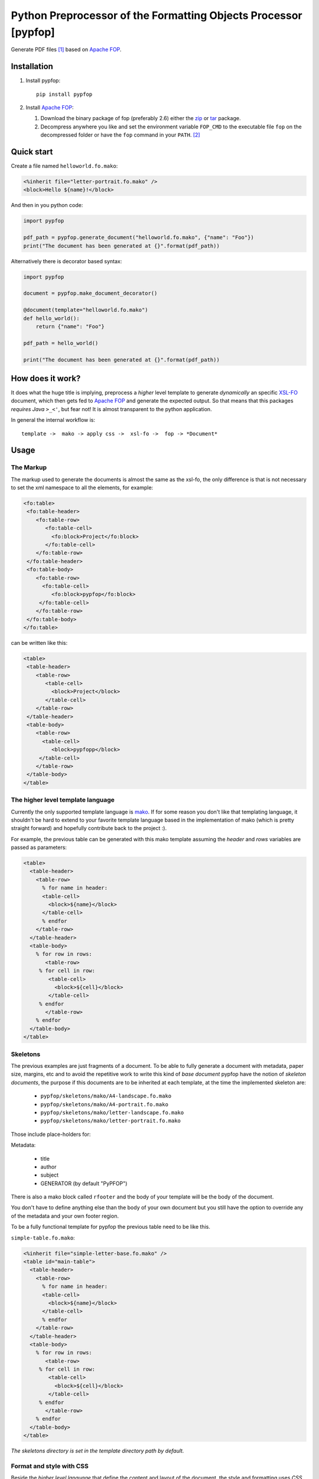 .. -*- rst -*-

Python Preprocessor of the Formatting Objects Processor [pypfop]
================================================================

Generate PDF files [1]_ based on `Apache FOP`_.

Installation
------------

1. Install pypfop::

    pip install pypfop

2. Install `Apache FOP`_:

   #. Download the binary package of fop (preferably 2.6) either the  zip_ or tar_ package.
   #. Decompress anywhere you like and set the environment variable ``FOP_CMD``
      to the executable file ``fop`` on the decompressed folder or have the ``fop`` command
      in your ``PATH``. [2]_

Quick start
-----------

Create a file named ``helloworld.fo.mako``:

.. code-block:: mako

  <%inherit file="letter-portrait.fo.mako" />
  <block>Hello ${name}!</block>


And then in you python code:

.. code-block:: python

  import pypfop

  pdf_path = pypfop.generate_document("helloworld.fo.mako", {"name": "Foo"})
  print("The document has been generated at {}".format(pdf_path))

Alternatively there is decorator based syntax:

.. code-block:: python

   import pypfop

   document = pypfop.make_document_decorator()

   @document(template="helloworld.fo.mako")
   def hello_world():
       return {"name": "Foo"}

   pdf_path = hello_world()

   print("The document has been generated at {}".format(pdf_path))


How does it work?
-----------------

It does what the huge title is implying, preprocess a *higher* level template
to generate *dynamically* an specific `XSL-FO`_ document, which then gets
fed to `Apache FOP`_ and generate the expected output. So that means that
this packages *requires Java*  ``>_<'``, but fear not! It is almost transparent
to the python application.

In general the internal workflow is::

    template ->  mako -> apply css ->  xsl-fo ->  fop -> *Document*



Usage
-----

The Markup
^^^^^^^^^^

The markup used to generate the documents is almost the same as the xsl-fo,
the only difference is that is not necessary to set the xml namespace to all
the elements, for example:

.. code-block:: xml

  <fo:table>
   <fo:table-header>
      <fo:table-row>
         <fo:table-cell>
           <fo:block>Project</fo:block>
         </fo:table-cell>
      </fo:table-row>
   </fo:table-header>
   <fo:table-body>
      <fo:table-row>
        <fo:table-cell>
           <fo:block>pypfop</fo:block>
       </fo:table-cell>
      </fo:table-row>
   </fo:table-body>
  </fo:table>

can be written like this:

.. code-block:: xml

  <table>
   <table-header>
      <table-row>
         <table-cell>
           <block>Project</block>
         </table-cell>
      </table-row>
   </table-header>
   <table-body>
      <table-row>
        <table-cell>
           <block>pypfopp</block>
       </table-cell>
      </table-row>
   </table-body>
  </table>


The higher level template language
^^^^^^^^^^^^^^^^^^^^^^^^^^^^^^^^^^

Currently the only supported template language is mako_. If for
some reason you don't like that templating language, it shouldn't be
hard to extend to your favorite template language based in the implementation
of mako (which is pretty straight forward) and hopefully contribute back
to the project :).

For example, the previous table can be generated with this mako template
assuming the `header` and `rows` variables are passed as parameters:


.. code-block:: mako

    <table>
      <table-header>
        <table-row>
          % for name in header:
          <table-cell>
            <block>${name}</block>
          </table-cell>
          % endfor
        </table-row>
      </table-header>
      <table-body>
        % for row in rows:
           <table-row>
         % for cell in row:
            <table-cell>
              <block>${cell}</block>
            </table-cell>
         % endfor
           </table-row>
        % endfor
      </table-body>
    </table>


Skeletons
^^^^^^^^^

The previous examples are just fragments of a document. To be able to fully
generate a document with metadata, paper size, margins, etc and to avoid the
repetitive work to write this kind of *base document* pypfop have the notion of
*skeleton documents*, the purpose if this documents are to be inherited at each
template, at the time the implemented skeleton are:

 - ``pypfop/skeletons/mako/A4-landscape.fo.mako``
 - ``pypfop/skeletons/mako/A4-portrait.fo.mako``
 - ``pypfop/skeletons/mako/letter-landscape.fo.mako``
 - ``pypfop/skeletons/mako/letter-portrait.fo.mako``


Those include place-holders for:

Metadata:

 - title
 - author
 - subject
 - GENERATOR (by default "PyPFOP")

There is also a  mako block called ``rfooter`` and the body of your template will
be the body of the document.

You don't have to define anything else than the body of your own document but you
still have the option to override any of the metadata and your own footer region.

To be a fully functional template for pypfop the previous table need to be like this.


``simple-table.fo.mako``:

.. code-block:: mako

    <%inherit file="simple-letter-base.fo.mako" />
    <table id="main-table">
      <table-header>
        <table-row>
          % for name in header:
          <table-cell>
            <block>${name}</block>
          </table-cell>
          % endfor
        </table-row>
      </table-header>
      <table-body>
        % for row in rows:
           <table-row>
         % for cell in row:
            <table-cell>
              <block>${cell}</block>
            </table-cell>
         % endfor
           </table-row>
        % endfor
      </table-body>
    </table>


*The skeletons directory is set in the template directory path by default.*


Format and style with CSS
^^^^^^^^^^^^^^^^^^^^^^^^^

Beside the *higher level language* that define the content and layout of
the document, the style and formatting uses *CSS*, to be more specific it
can parse the rules that cssutils_ support, which are a very good subset
of CSS2 and CSS3, for example it support things like ``:nth-child(X)``
and ``@import url(XX)``.

The properties that can be set are the same as in the specification of xsl-fo,
check out the section of `About XSL-FO syntax`_, with the only exception
that you can use classes as selectors, xsl-fo does not support the
``class`` attribute, the pypfop parser is going to look for the
``class`` attribute then substitute with the specific style and then remove
the ``class`` attribute.

For example I could define the style for the previous table in three files.

*simple_table.css*:

.. code-block:: css

    @import url("general.css");
    @import url("colors.css");

    #main-table > table-header > table-row{
        text-align: center;
        font-weight: bold;
    }

    #main-table > table-header table-cell{
        padding: 2mm 0 0mm;
    }


*general.css*:

.. code-block:: css

    flow[flow-name="xsl-region-body"] {
        font-size: 10pt;
        font-family: Helvetica;
    }

*colors.css*:

.. code-block:: css

    #main-table> table-body > table-row > table-cell:first-child{
        color: red;
    }
    #main-table> table-body > table-row > table-cell:nth-child(2){
        color: blue;
    }
    #main-table> table-body > table-row > table-cell:nth-child(3){
        color: cyan;
    }
    #main-table> table-body > table-row > table-cell:last-child{
        color: green;
    }


Generate the document
^^^^^^^^^^^^^^^^^^^^^

There are a few different ways to generate a document.


Single function call
%%%%%%%%%%%%%%%%%%%%

.. code-block:: python

  import pypfop

  params = {
     'header': ['Project', 'Website', 'Language', 'Notes'],
     'rows': [
       ('pypfop', 'https://github.com/cyraxjoe/pypfop',
        'Python', 'Abstraction on top of Apache FOP'),
       ('Apache FOP', 'https://xmlgraphics.apache.org/fop/',
       'Java', '')
     ]
  }

  doc_path = pypfop.generate_document(
      "sample-table.fo.mako",
      params,
      "simple_table.css"
  ) # returns the path of the generated file.

  print(doc_path)



Decorator based
%%%%%%%%%%%%%%%

.. code-block:: python

  import pypfop

  document = pypfop.make_document_decorator()

  @document("simple-table.fo.mako", "simple_table.css")
  def simple_table():
      return {
         'header': ['Project', 'Website', 'Language', 'Notes'],
         'rows': [
           ('pypfop', 'https://github.com/cyraxjoe/pypfop',
            'Python', 'Abstraction on top of Apache FOP'),
           ('Apache FOP', 'https://xmlgraphics.apache.org/fop/',
           'Java', '')
         ]
       }

  doc_path = simple_table() # returns the path of the generated file.

  print(doc_path)



Explicit construction
%%%%%%%%%%%%%%%%%%%%%%

.. code-block:: python

  import pypfop
  import pypfop.templates.mako

  tfactory = pypfop.templates.mako.Factory()
  params = {
    'header': ['Project', 'Website', 'Language', 'Notes'],
    'rows': [
      ('pypfop', 'https://github.com/cyraxjoe/pypfop',
       'Python', 'Abstraction on top of Apache FOP'),
      ('Apache FOP', 'https://xmlgraphics.apache.org/fop/', 'Java', '')
    ]
  }
  doc_gen = pypfop.DocumentGenerator(tfactory('simple-table.fo.mako'), 'simple_table.css')
  doc_path = doc_gen.generate(params) # returns the path of the generated file.
  print(doc_path)


Supported document formats
^^^^^^^^^^^^^^^^^^^^^^^^^^

In the previous example we didn't define the output of the ``Document`` in
that case the default output of ``pdf`` is used, but the supported outputs
are the almost the same as in `Apache FOP output formats`_.

 - pdf
 - rtf
 - tiff
 - png
 - pcl
 - ps
 - txt


The output format can be set in any of the supported methods:

.. code-block:: python

  # simple function call
  pypfop.generate_document(
      "sample-table.fo.mako", "simple_table.css", out_format='rtf'
  )

  # decorator based
  @document("simple-table.fo.mako", "simple_table.css", out_format='rtf')
  def simple_table(): ...


  # explicit method
  doc_gen.generate(params, out_format='rtf')


About XSL-FO syntax
^^^^^^^^^^^^^^^^^^^

As you may have already noticed, it is required to know how to format xsl-fo
documents which in most part are very similar to the HTML counterparts
(except that anything needs to be in ``block`` tags), two of the best reference
that I could find online is in the `XML Bible`_ and the `Data 2 Type tutorial`_.

How about a CSS pre-processor and base generic styles?
^^^^^^^^^^^^^^^^^^^^^^^^^^^^^^^^^^^^^^^^^^^^^^^^^^^^^^

I'm looking to add support for less_ or something similar and try to generalize
the styling of fonts, colors, tables, etc. Very much in the *bootstrap* sense
of the things. If you are interested in something similar we can join forces
and build something nice.

Why!
----

The project used to be part of a larger project of one of my clients,
on which I decide early on that I will *only use python 3*, terrible decision
if you want to generate pdf files easily or at least at the time (2012 I believe?)
when the `Report Lab PDF Toolkit`_ was not yet available for Python 3 and I was looking
to have some kind of *template* to the very rigid format of the average invoice
and billing order, so pypfop came to relieve that pain.

.. [1] Actually... you can generate more than PDFs as you will discover if you continue reading.
.. [2] Actually... you can set the command at another level, check the ``pypfop.document_generator.DocumentGenerator`` class.

.. _`Apache FOP`: https://xmlgraphics.apache.org/fop/
.. _XSL-FO: https://en.wikipedia.org/wiki/XSL_Formatting_Objects
.. _zip: https://www.apache.org/dyn/closer.cgi?filename=/xmlgraphics/fop/binaries/fop-2.6-bin.zip&action=download
.. _tar: https://www.apache.org/dyn/closer.cgi?filename=/xmlgraphics/fop/binaries/fop-2.6-bin.tar.gz&action=download
.. _`XML Bible`: http://www.ibiblio.org/xml/books/bible3/chapters/ch16.html
.. _mako: http://www.makotemplates.org/
.. _cssutils: http://pypi.python.org/pypi/cssutils
.. _`Apache FOP output formats`: https://xmlgraphics.apache.org/fop/2.6/output.html
.. _`Data 2 Type tutorial`: http://www.data2type.de/en/xml-xslt-xslfo/xsl-fo/
.. _`Report Lab PDF Toolkit`: https://pypi.org/project/reportlab/
.. _less: http://lesscss.org/1
